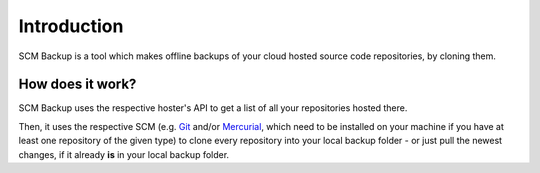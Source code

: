 Introduction
============

SCM Backup is a tool which makes offline backups of your cloud hosted source code repositories, by cloning them.


How does it work?
-----------------

SCM Backup uses the respective hoster's API to get a list of all your repositories hosted there.

Then, it uses the respective SCM (e.g. `Git <https://git-scm.com/>`_ and/or `Mercurial <https://www.mercurial-scm.org/>`_, which need to be installed on your machine if you have at least one repository of the given type) to clone every repository into your local backup folder - or just pull the newest changes, if it already **is** in your local backup folder.


